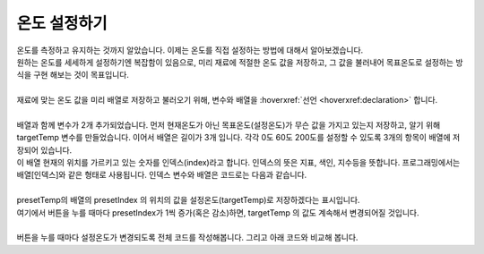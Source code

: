 온도 설정하기
^^^^^^^^^^^^^^^^^^^^^^^^^^^^^^^^^^^^

.. raw:: html

    <style> 
    .orangecircle {color:#ff5300; font-size:20px} 
    .blackcircle {color:black; font-size:20px} 
    .bluecircle {color:#3172f4; font-size:20px}
    .skybluecircle {color:#00FFFF; font-size:20px}
    .yellowcircle {color:#fbbc05; font-size:20px}
    .subtitle {color:black; font-weight:bold; font-size:28px}
    .subtitlesmall {color:black; font-weight:bold; font-size:24px}
    .blackbold {color:black; font-weight:bold;}
    .redbold {color:red; font-weight:bold;}
    </style>

.. role:: orangecircle
.. role:: blackcircle
.. role:: bluecircle
.. role:: skybluecircle
.. role:: yellowcircle
.. role:: subtitle
.. role:: subtitlesmall
.. role:: blackbold
.. role:: redbold

| 온도를 측정하고 유지하는 것까지 알았습니다. 이제는 온도를 직접 설정하는 방법에 대해서 알아보겠습니다.
| 원하는 온도를 세세하게 설정하기엔 복잡함이 있음으로, :blackbold:`미리 재료에 적절한 온도 값을 저장하고, 그 값을 불러내어 목표온도로 설정하는 방식을 구현` 해보는 것이 목표입니다.
|

| 재료에 맞는 온도 값을 미리 배열로 저장하고 불러오기 위해, 변수와 배열을 :hoverxref:`선언 <hoverxref:declaration>` 합니다.

.. code-block:: c++
    :linenos:

    int curTemp        = 0; // 계산된 온도
    int targetTemp     = 0; // 설정 온도
    int presetIndex    = 0; // 저장된 설정 온도의 현재 순번

                      // 기본, PCL, PLA
    int presetTemp[3] = { 0,  60,  200 };

|
| 배열과 함께 변수가 2개 추가되었습니다. 먼저 현재온도가 아닌 목표온도(설정온도)가 무슨 값을 가지고 있는지 저장하고, 알기 위해 targetTemp 변수를 만들었습니다. 이어서 배열은 길이가 3개 입니다. 각각 0도 60도 200도를 설정할 수 있도록 3개의 항목이 배열에 저장되어 있습니다.
| 이 배열 현재의 위치를 가르키고 있는 숫자를 인덱스(index)라고 합니다. 인덱스의 뜻은 지표, 색인, 지수등을 뜻합니다. 프로그래밍에서는 배열[인덱스]와 같은 형태로 사용됩니다. 인덱스 변수와 배열은 코드로는 다음과 같습니다.

.. code-block:: c++
    :linenos:

    targetTemp = presetTemp[presetIndex];

|
| presetTemp의 배열의 presetIndex 의 위치의 값을 설정온도(targetTemp)로 저장하겠다는 표시입니다.
| 여기에서 버튼을 누를 때마다 presetIndex가 1씩 증가(혹은 감소)하면, targetTemp 의 값도 계속해서 변경되어질 것입니다.
| 
| 버튼을 누를 때마다 설정온도가 변경되도록 전체 코드를 작성해봅니다. 그리고 아래 코드와 비교해 봅니다.

.. toggle::

    .. code-block:: c++
        :linenos:

        int curTemp = 0;
        int targetTemp = 0;
        int presetIndex = 0;

                         // 기본, PCL, PLA
        int presetTemp[3] = { 0,  60,  200 };

        int temptable[23][2] = 
        {
            {1023,0},
            {1022,10},
            {1020,20},
            {1016,30},
            {1011,40},
            {1009,50},
            {1006,60},
            {1004,70},
            {1000,80},
            {990,90},
            {983,100},
            {976,110},
            {972,120},
            {964,130},
            {955,140},
            {942,150},
            {929,160},
            {910,170},
            {895,180},
            {864,190},
            {839,200},
            {800,210},
            {744,220}
        }; // 온도테이블

        void setup() {
            // put your setup code here, to run once:
            Serial.begin(9600);

            pinMode(11,INPUT_PULLUP);
            pinMode(12,INPUT_PULLUP);

            pinMode(9,OUTPUT);
        }

        // 신호 값을 보정하여 온도 값을 추측해내는 계산 함수
        int tempCali(int valueA0)
        {
            float ratioTemp;

            for(int i = 0; i<23; i++)
            {
                if(temptable[i][0] <= valueA0) 
                {
                    ratioTemp = ((float)valueA0 - temptable[i][0])/(temptable[i-1][0] - temptable[i][0]);

                    return temptable[i][1] - ratioTemp*(temptable[i][1] - temptable[i-1][1]);
                }

            }
        }

        void loop() {
            // put your main code here, to run repeatedly: 

            curTemp = tempCali(analogRead(A0)); // 온도 보상 함수 호출
  
            Serial.print(", 현재 온도 값 : ");
            Serial.print(curTemp);   
            Serial.print(", 설정 온도 값 : ");
            Serial.println(targetTemp);

            if(curTemp > targetTemp)
            {
                digitalWrite(9, LOW); // 예열 종료
                delay(5); // 약간의 대기시간 추가
            }
            else
            {
                digitalWrite(9, HIGH); // 예열 시작
                delay(5); // 약간의 대기시간 추가
            }

            if(digitalRead(11)==LOW)
            {
                presetIndex++;
                targetTemp = presetTemp[presetIndex];

                if(presetIndex>2)
                {
                  presetIndex = 0;
                }
                delay(100);
            }
            else if(digitalRead(12)==LOW)
            {
                presetIndex--;
                targetTemp = presetTemp[presetIndex];

                if(presetIndex<0)
                {
                  presetIndex = 2;
                }
                delay(100);
            }

        }

        | 업로드 후 시리얼 모니터로 값을 확인해보세요.
        | ?줄의 (float)valueA0는 int 정수형 변수인 valueA0를 float 실수형 값으로 읽겠다는 뜻입니다. 이 부분이 없으면, 실수 값으로 계산되지 않습니다.
